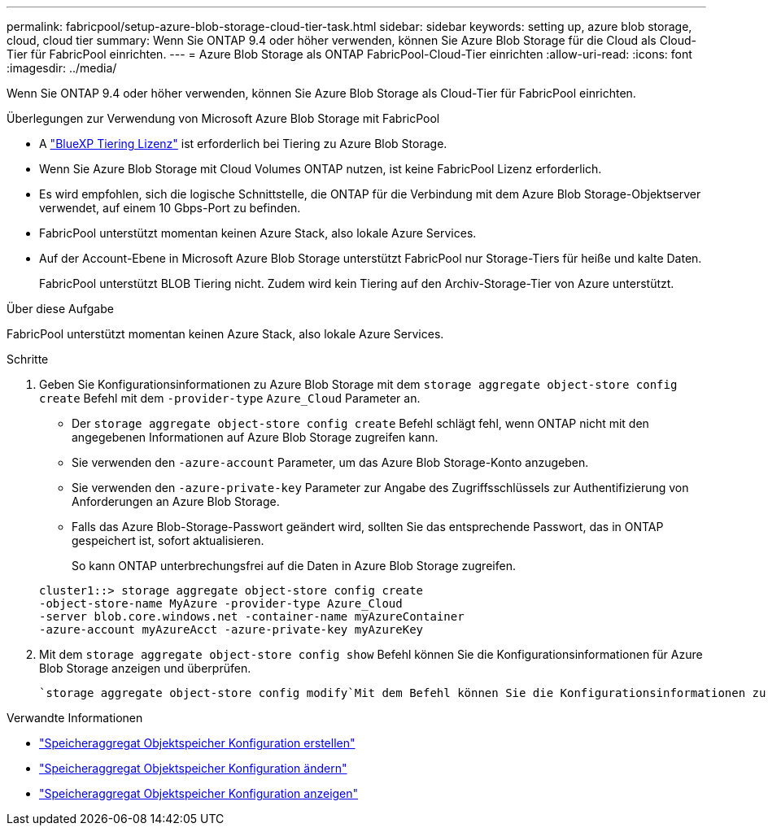 ---
permalink: fabricpool/setup-azure-blob-storage-cloud-tier-task.html 
sidebar: sidebar 
keywords: setting up, azure blob storage, cloud, cloud tier 
summary: Wenn Sie ONTAP 9.4 oder höher verwenden, können Sie Azure Blob Storage für die Cloud als Cloud-Tier für FabricPool einrichten. 
---
= Azure Blob Storage als ONTAP FabricPool-Cloud-Tier einrichten
:allow-uri-read: 
:icons: font
:imagesdir: ../media/


[role="lead"]
Wenn Sie ONTAP 9.4 oder höher verwenden, können Sie Azure Blob Storage als Cloud-Tier für FabricPool einrichten.

.Überlegungen zur Verwendung von Microsoft Azure Blob Storage mit FabricPool
* A link:https://bluexp.netapp.com/cloud-tiering["BlueXP Tiering Lizenz"] ist erforderlich bei Tiering zu Azure Blob Storage.
* Wenn Sie Azure Blob Storage mit Cloud Volumes ONTAP nutzen, ist keine FabricPool Lizenz erforderlich.
* Es wird empfohlen, sich die logische Schnittstelle, die ONTAP für die Verbindung mit dem Azure Blob Storage-Objektserver verwendet, auf einem 10 Gbps-Port zu befinden.
* FabricPool unterstützt momentan keinen Azure Stack, also lokale Azure Services.
* Auf der Account-Ebene in Microsoft Azure Blob Storage unterstützt FabricPool nur Storage-Tiers für heiße und kalte Daten.
+
FabricPool unterstützt BLOB Tiering nicht. Zudem wird kein Tiering auf den Archiv-Storage-Tier von Azure unterstützt.



.Über diese Aufgabe
FabricPool unterstützt momentan keinen Azure Stack, also lokale Azure Services.

.Schritte
. Geben Sie Konfigurationsinformationen zu Azure Blob Storage mit dem `storage aggregate object-store config create` Befehl mit dem `-provider-type` `Azure_Cloud` Parameter an.
+
** Der `storage aggregate object-store config create` Befehl schlägt fehl, wenn ONTAP nicht mit den angegebenen Informationen auf Azure Blob Storage zugreifen kann.
** Sie verwenden den `-azure-account` Parameter, um das Azure Blob Storage-Konto anzugeben.
** Sie verwenden den `-azure-private-key` Parameter zur Angabe des Zugriffsschlüssels zur Authentifizierung von Anforderungen an Azure Blob Storage.
** Falls das Azure Blob-Storage-Passwort geändert wird, sollten Sie das entsprechende Passwort, das in ONTAP gespeichert ist, sofort aktualisieren.
+
So kann ONTAP unterbrechungsfrei auf die Daten in Azure Blob Storage zugreifen.



+
[listing]
----
cluster1::> storage aggregate object-store config create
-object-store-name MyAzure -provider-type Azure_Cloud
-server blob.core.windows.net -container-name myAzureContainer
-azure-account myAzureAcct -azure-private-key myAzureKey
----
. Mit dem `storage aggregate object-store config show` Befehl können Sie die Konfigurationsinformationen für Azure Blob Storage anzeigen und überprüfen.
+
 `storage aggregate object-store config modify`Mit dem Befehl können Sie die Konfigurationsinformationen zu Azure Blob Storage für FabricPool ändern.



.Verwandte Informationen
* link:https://docs.netapp.com/us-en/ontap-cli/storage-aggregate-object-store-config-create.html["Speicheraggregat Objektspeicher Konfiguration erstellen"^]
* link:https://docs.netapp.com/us-en/ontap-cli/snapmirror-object-store-config-modify.html["Speicheraggregat Objektspeicher Konfiguration ändern"^]
* link:https://docs.netapp.com/us-en/ontap-cli/storage-aggregate-object-store-config-show.html["Speicheraggregat Objektspeicher Konfiguration anzeigen"^]

